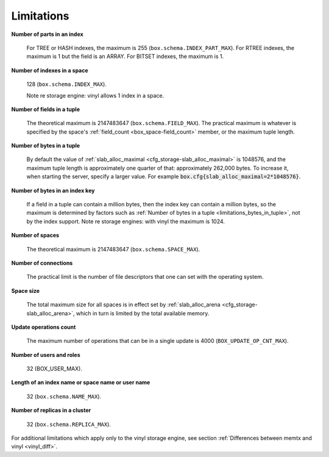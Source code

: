 -------------------------------------------------------------------------------
                            Limitations
-------------------------------------------------------------------------------

.. _limitations_fields_in_index:

**Number of parts in an index**

    For TREE or HASH indexes, the maximum
    is 255 (``box.schema.INDEX_PART_MAX``). For RTREE indexes, the
    maximum is 1 but the field is an ARRAY. For BITSET indexes, the maximum is 1. 

.. _limitations_indexes_in_space:

**Number of indexes in a space**

    128 (``box.schema.INDEX_MAX``).

    Note re storage engine: vinyl allows 1 index in a space.

.. _limitations_fields_in_tuple:

**Number of fields in a tuple**

    The theoretical maximum is 2147483647 (``box.schema.FIELD_MAX``). The
    practical maximum is whatever is specified by the space's
    :ref:`field_count <box_space-field_count>`
    member, or the maximum tuple length.

.. _limitations_bytes_in_tuple:

**Number of bytes in a tuple**

    By default the value of :ref:`slab_alloc_maximal <cfg_storage-slab_alloc_maximal>`
    is 1048576, and the maximum tuple length is approximately one quarter of that:
    approximately 262,000 bytes. To increase it, when starting the server,
    specify a larger value. For example
    :code:`box.cfg{slab_alloc_maximal=2*1048576}`.

.. _limitations_bytes_in_index_key:

**Number of bytes in an index key**

    If a field in a tuple can contain a million bytes, then the index key
    can contain a million bytes, so the maximum is determined by factors
    such as :ref:`Number of bytes in a tuple <limitations_bytes_in_tuple>`,
    not by the index support. Note re storage engines: with vinyl the
    maximum is 1024.

.. _limitations_number_of_spaces:

**Number of spaces**

    The theoretical maximum is 2147483647 (``box.schema.SPACE_MAX``).

.. _limitations_number_of_connections:

**Number of connections**

    The practical limit is the number of file descriptors that one can set
    with the operating system.

.. _limitations_space_size:

**Space size**

    The total maximum size for all spaces is in effect set by
    :ref:`slab_alloc_arena <cfg_storage-slab_alloc_arena>`, which in turn
    is limited by the total available memory.

.. _limitations_update_ops:

**Update operations count**

    The maximum number of operations that can be in a single update
    is 4000 (``BOX_UPDATE_OP_CNT_MAX``).

.. _limitations_users_and_roles:

**Number of users and roles**

    32 (BOX_USER_MAX).

.. _limitations_length:

**Length of an index name or space name or user name**

    32 (``box.schema.NAME_MAX``).

.. _limitations_replicas:

**Number of replicas in a cluster**

    32 (``box.schema.REPLICA_MAX``).

.. _limitations_vinyl:

For additional limitations which apply only to the vinyl
storage engine, see section
:ref:`Differences between memtx and vinyl <vinyl_diff>`.

